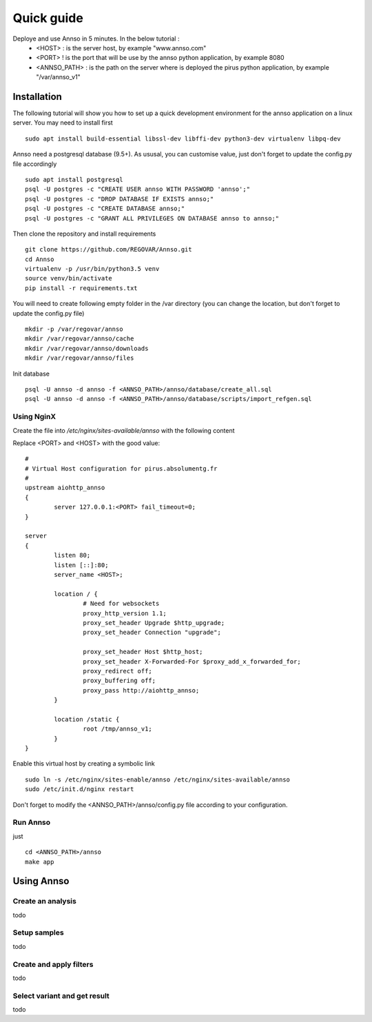 Quick guide
###########

Deploye and use Annso in 5 minutes. In the below tutorial :
 * <HOST> : is the server host, by example "www.annso.com"
 * <PORT> ! is the port that will be use by the annso python application, by example 8080
 * <ANNSO_PATH> : is the path on the server where is deployed the pirus python application, by example "/var/annso_v1"



Installation
============

The following tutorial will show you how to set up a quick development environment for the annso application on a linux server.
You may need to install first ::

        sudo apt install build-essential libssl-dev libffi-dev python3-dev virtualenv libpq-dev


Annso need a postgresql database (9.5+). As ususal, you can customise value, just don't forget to update the config.py file accordingly ::

        sudo apt install postgresql
        psql -U postgres -c "CREATE USER annso WITH PASSWORD 'annso';"
        psql -U postgres -c "DROP DATABASE IF EXISTS annso;"
        psql -U postgres -c "CREATE DATABASE annso;"
        psql -U postgres -c "GRANT ALL PRIVILEGES ON DATABASE annso to annso;"


        
Then clone the repository and install requirements ::

        git clone https://github.com/REGOVAR/Annso.git
        cd Annso
        virtualenv -p /usr/bin/python3.5 venv
        source venv/bin/activate
        pip install -r requirements.txt



You will need to create following empty folder in the /var directory (you can change the location, but don't forget to update the config.py file) ::

        mkdir -p /var/regovar/annso
        mkdir /var/regovar/annso/cache
        mkdir /var/regovar/annso/downloads
        mkdir /var/regovar/annso/files
        
        

Init database ::

        psql -U annso -d annso -f <ANNSO_PATH>/annso/database/create_all.sql
        psql -U annso -d annso -f <ANNSO_PATH>/annso/database/scripts/import_refgen.sql
        
        
        
        

Using NginX
-----------
Create the file  into `/etc/nginx/sites-available/annso` with the following content

Replace <PORT> and <HOST> with the good value::

        #
        # Virtual Host configuration for pirus.absolumentg.fr
        #
        upstream aiohttp_annso
        {
                server 127.0.0.1:<PORT> fail_timeout=0;
        }

        server
        {
                listen 80;
                listen [::]:80;
                server_name <HOST>;

                location / {
                        # Need for websockets
                        proxy_http_version 1.1;
                        proxy_set_header Upgrade $http_upgrade;
                        proxy_set_header Connection "upgrade";

                        proxy_set_header Host $http_host;
                        proxy_set_header X-Forwarded-For $proxy_add_x_forwarded_for;
                        proxy_redirect off;
                        proxy_buffering off;
                        proxy_pass http://aiohttp_annso;
                }

                location /static {
                        root /tmp/annso_v1;
                }
        }


Enable this virtual host by creating a symbolic link ::

        sudo ln -s /etc/nginx/sites-enable/annso /etc/nginx/sites-available/annso 
        sudo /etc/init.d/nginx restart
	

Don't forget to modify the <ANNSO_PATH>/annso/config.py file according to your configuration.




Run Annso
---------

just ::

	cd <ANNSO_PATH>/annso
	make app





Using Annso
===========

Create an analysis
-----------------

todo


Setup samples
-------------

todo


Create and apply filters
------------------------

todo


Select variant and get result
-----------------------------

todo
